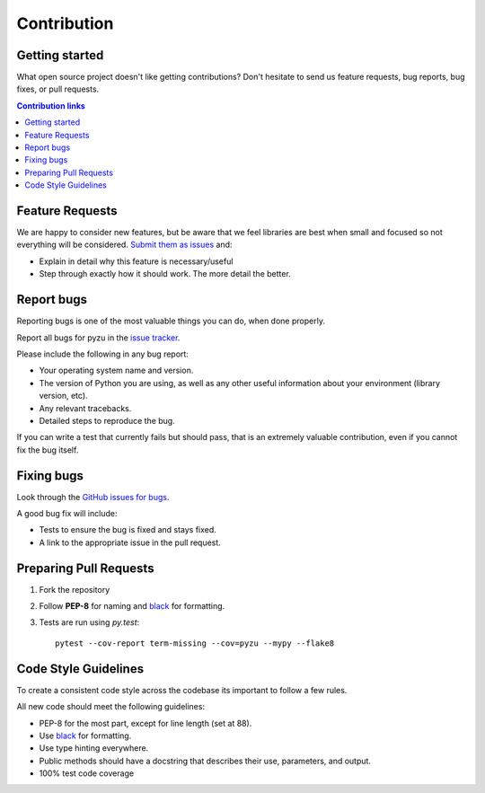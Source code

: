 ==============================
Contribution
==============================
Getting started
---------------

What open source project doesn't like getting contributions? Don't hesitate to
send us feature requests, bug reports, bug fixes, or pull requests.

.. contents:: Contribution links
    :depth: 1

.. _submitfeedback:

Feature Requests
-------------------

We are happy to consider new features, but be aware that we feel libraries are
best when small and focused so not everything will be considered. `Submit them
as issues <https://github.com/chason/pyzu/issues>`_ and:

* Explain in detail why this feature is necessary/useful
* Step through exactly how it should work. The more detail the better.

.. _reportbugs

Report bugs
---------------

Reporting bugs is one of the most valuable things you can do, when done
properly.

Report all bugs for pyzu in the `issue tracker
<https://github.com/chason/pyzu/issues>`_.

Please include the following in any bug report:

* Your operating system name and version.
* The version of Python you are using, as well as any other useful information
  about your environment (library version, etc).
* Any relevant tracebacks.
* Detailed steps to reproduce the bug.

If you can write a test that currently fails but should pass, that is an
extremely valuable contribution, even if you cannot fix the bug itself.

.. _fixbugs:

Fixing bugs
-------------

Look through the `GitHub issues for bugs
<https://github.com/chason/pyzu/labels/type:%20bug>`_.

A good bug fix will include:

* Tests to ensure the bug is fixed and stays fixed.
* A link to the appropriate issue in the pull request.

.. _`pull requests`:

Preparing Pull Requests
------------------------

#. Fork the repository
#. Follow **PEP-8** for naming and `black <https://github.com/ambv/black>`_ for
   formatting.
#. Tests are run using `py.test`::

    pytest --cov-report term-missing --cov=pyzu --mypy --flake8

.. _codestyle:

Code Style Guidelines
-----------------------

To create a consistent code style across the codebase its important to follow
a few rules.

All new code should meet the following guidelines:

* PEP-8 for the most part, except for line length (set at 88).
* Use `black <https://github.com/ambv/black>`_ for formatting.
* Use type hinting everywhere.
* Public methods should have a docstring that describes their use, parameters,
  and output.
* 100% test code coverage

